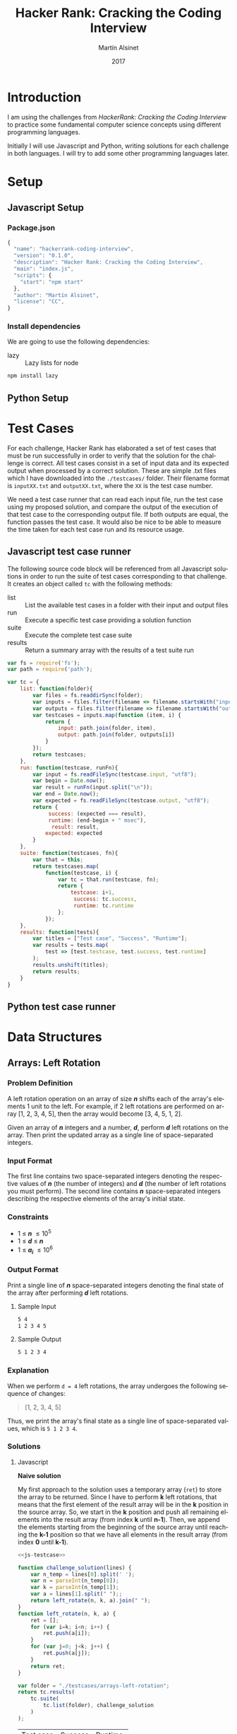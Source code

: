 
#+TITLE: Hacker Rank: Cracking the Coding Interview
#+AUTHOR: Martín Alsinet
#+DATE: 2017
#+OPTIONS: toc:nil ':t num:nil
#+LANGUAGE: en
#+LaTeX_HEADER: \usemintedstyle{default}
#+LaTeX_HEADER: \usepackage{xcolor}
#+LaTeX_HEADER: \definecolor{bg}{rgb}{0.95,0.95,0.95}

* Introduction

I am using the challenges from /HackerRank: Cracking the Coding Interview/ to practice some fundamental computer science concepts using different programming languages.

Initially I will use Javascript and Python, writing solutions for each challenge in both languages. I will try to add some other programming languages later.

* Setup
** Javascript Setup
*** Package.json

#+BEGIN_SRC js :tangle package.json
{
  "name": "hackerrank-coding-interview",
  "version": "0.1.0",
  "description": "Hacker Rank: Cracking the Coding Interview",
  "main": "index.js",
  "scripts": {
    "start": "npm start"
  },
  "author": "Martín Alsinet",
  "license": "CC",
}
#+END_SRC

*** Install dependencies

We are going to use the following dependencies:

- lazy :: Lazy lists for node

#+BEGIN_SRC sh :results output drawer
npm install lazy
#+END_SRC

#+RESULTS:
:RESULTS:
+ lazy@1.0.11
added 1 package in 1.692s
:END:

** Python Setup
* Test Cases

For each challenge, Hacker Rank has elaborated a set of test cases that must be run successfully in order to verify that the solution for the challenge is correct. All test cases consist in a set of input data and its expected output when processed by a correct solution. These are simple .txt files which I have downloaded into the =./testcases/= folder. Their filename format is =inputXX.txt= and =outputXX.txt=, where the =XX= is the test case number.

We need a test case runner that can read each input file, run the test case using my proposed solution, and compare the output of the execution of that test case to the corresponding output file. If both outputs are equal, the function passes the test case. It would also be nice to be able to measure the time taken for each test case run and its resource usage.

** Javascript test case runner

The following source code block will be referenced from all Javascript solutions in order to run the suite of test cases corresponding to that challenge. It creates an object called =tc= with the following methods:

- list :: List the available test cases in a folder with their input and output files
- run :: Execute a specific test case providing a solution function
- suite :: Execute the complete test case suite
- results :: Return a summary array with the results of a test suite run

#+NAME: js-testcase
#+BEGIN_SRC js
var fs = require('fs');
var path = require('path');

var tc = {
    list: function(folder){
        var files = fs.readdirSync(folder);
        var inputs = files.filter(filename => filename.startsWith("input"));
        var outputs = files.filter(filename => filename.startsWith("output"));
        var testcases = inputs.map(function (item, i) { 
            return {
                input: path.join(folder, item), 
                output: path.join(folder, outputs[i])
            } 
        });
        return testcases;
    },
    run: function(testcase, runFn){
        var input = fs.readFileSync(testcase.input, "utf8");
        var begin = Date.now();
        var result = runFn(input.split("\n"));
        var end = Date.now();
        var expected = fs.readFileSync(testcase.output, "utf8");
        return {
             success: (expected === result),
             runtime: (end-begin + " msec"),
              result: result,
            expected: expected
        }
    },
    suite: function(testcases, fn){
        var that = this;
        return testcases.map(
            function(testcase, i) {
                var tc = that.run(testcase, fn);
                return {
                    testcase: i+1,
                     success: tc.success,
                     runtime: tc.runtime
                };
            });
    },
    results: function(tests){
        var titles = ["Test case", "Success", "Runtime"];
        var results = tests.map(
            test => [test.testcase, test.success, test.runtime]
        );
        results.unshift(titles);
        return results;
    }
}
#+END_SRC

** Python test case runner
* Data Structures
** Arrays: Left Rotation
*** Problem Definition

A left rotation operation on an array of size /*n*/ shifts each of the array's elements 1 unit to the left. For example, if 2 left rotations are performed on array [1, 2, 3, 4, 5], then the array would become [3, 4, 5, 1, 2].

Given an array of /*n*/ integers and a number, /*d*/, perform /*d*/ left rotations on the array. Then print the updated array as a single line of space-separated integers.

*** Input Format

The first line contains two space-separated integers denoting the respective values of /*n*/ (the number of integers) and /*d*/ (the number of left rotations you must perform). The second line contains /*n*/ space-separated integers describing the respective elements of the array's initial state.

*** Constraints

- 1 \le /*n*/ \le 10^5
- 1 \le /*d*/ \le /*n*/
- 1 \le /*a_i*/ \le 10^6

*** Output Format

Print a single line of /*n*/ space-separated integers denoting the final state of the array after performing /*d*/ left rotations.

**** Sample Input

#+BEGIN_SRC sh :eval never
5 4
1 2 3 4 5
#+END_SRC

**** Sample Output

#+BEGIN_SRC sh :eval never
5 1 2 3 4
#+END_SRC

*** Explanation

When we perform ~d = 4~ left rotations, the array undergoes the following sequence of changes:

#+BEGIN_QUOTE
[1, 2, 3, 4, 5] \rarr [2, 3, 4, 5, 1] \rarr [3, 4, 5, 1, 2] \rarr [4, 5, 1, 2, 3] \rarr [5, 1, 2, 3, 4]
#+END_QUOTE

Thus, we print the array's final state as a single line of space-separated values, which is =5 1 2 3 4=.

*** Solutions
**** Javascript

*Naive solution*

My first approach to the solution uses a temporary array (=ret=) to store the array to be returned. Since I have to perform *k* left rotations, that means that the first element of the result array will be in the *k* position in the source array. So, we start in the *k* position and push all remaining elements into the result array (from index *k* until *n-1*). Then, we append the elements starting from the beginning of the source array until reaching the *k-1* position so that we have all elements in the result array (from index *0* until *k-1*).

#+NAME: Naive solution
#+BEGIN_SRC js  :noweb yes
<<js-testcase>>

function challenge_solution(lines) {
    var n_temp = lines[0].split(' ');
    var n = parseInt(n_temp[0]);
    var k = parseInt(n_temp[1]);
    var a = lines[1].split(" ");;
    return left_rotate(n, k, a).join(" ");
}
function left_rotate(n, k, a) {
    ret = [];
    for (var i=k; i<n; i++) {
        ret.push(a[i]);
    }
    for (var j=0; j<k; j++) {
        ret.push(a[j]);
    }
    return ret;
}

var folder = "./testcases/arrays-left-rotation";
return tc.results(
    tc.suite(
        tc.list(folder), challenge_solution
    )
);

#+END_SRC

#+RESULTS: Naive solution
| Test case | Success | Runtime |
|         1 | true    | 0 msec  |
|         2 | true    | 0 msec  |
|         3 | true    | 0 msec  |
|         4 | true    | 0 msec  |
|         5 | true    | 0 msec  |
|         6 | true    | 2 msec  |
|         7 | true    | 4 msec  |
|         8 | true    | 2 msec  |
|         9 | true    | 15 msec |
|        10 | true    | 22 msec |

*Compact Solution*

Actually, I implemented this solution /after/ figuring out the Python solution. When working in Python there is a pythonic and an unpythonic way to solve a problem. Python programmers generally favor list comprehension operations over looping through arrays, so the use of for loops is discouraged. Javascript also has quite powerful array functions, so the compact solution is also a one-liner, but comparing the two versions it is clear that the result is not as easy to read as its Python alternative.

#+NAME: Compact solution
#+BEGIN_SRC js :result raw :noweb yes
<<js-testcase>> 

function challenge_solution(lines) {
    var n_temp = lines[0].split(' ');
    var n = parseInt(n_temp[0]);
    var k = parseInt(n_temp[1]);
    var a = lines[1].split(" ");;
    return left_rotate(n, k, a).join(" ");
}
function left_rotate(n, k, a) {
    return a.slice(k).concat(a.slice(0,k));
}

var folder = "./testcases/arrays-left-rotation";

return tc.results(
    tc.suite(
        tc.list(folder), challenge_solution
    )
);
#+END_SRC

#+RESULTS: Compact solution
| Test case | Success | Runtime |
|         1 | true    | 1 msec  |
|         2 | true    | 0 msec  |
|         3 | true    | 0 msec  |
|         4 | true    | 0 msec  |
|         5 | true    | 0 msec  |
|         6 | true    | 1 msec  |
|         7 | true    | 2 msec  |
|         8 | true    | 1 msec  |
|         9 | true    | 13 msec |
|        10 | true    | 20 msec |

**** Python

Python list comprehension operators are extremely powerful, so this solution is just a one-liner. The underlying approach is the same, merging two sublists from the original array, the first from the /*k*/ element until the last (/*n-1*/) element, and the second from the first element until the /*(k-1)*/ element. Notice how cleanly the code follows the algorithm.

#+BEGIN_SRC python

def left_rotate(n, k, a):
    return a[k:n] + a[0:k]

a = [1, 2, 3, 4, 5]
n = 5
k = 4

return left_rotate(n, k, a)
#+END_SRC

#+RESULTS:
| 5 | 1 | 2 | 3 | 4 |



